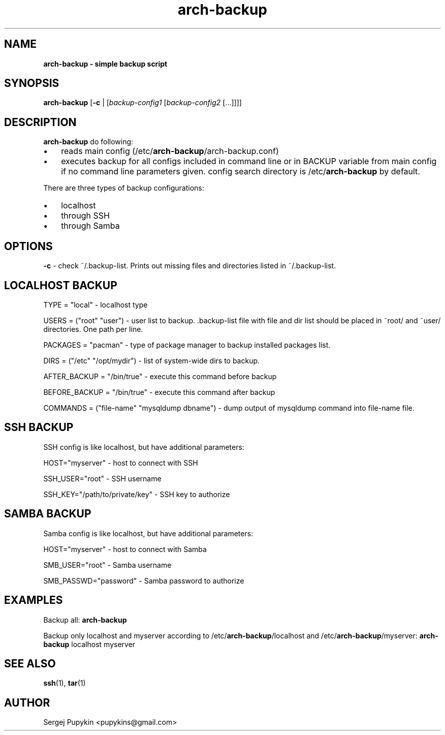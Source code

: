 .\" Text automatically generated by txt2man
.TH arch-backup 8 "20 Август 2011" "0.8.9" ""
.SH NAME
\fB
\fBarch-backup \fP- simple backup script
\fB
.SH SYNOPSIS
.nf
.fam C

  \fBarch-backup\fP [\fB-c\fP | [\fIbackup-config1\fP [\fIbackup-config2\fP [\.\.\.]]]]

.fam T
.fi
.fam T
.fi
.SH DESCRIPTION

\fBarch-backup\fP do following:
.IP \(bu 3
reads main config (/etc/\fBarch-backup\fP/arch-backup.conf)
.IP \(bu 3
executes backup for all configs included in command line or in BACKUP variable
from main config if no command line parameters given. config search directory is
/etc/\fBarch-backup\fP by default.
.PP
There are three types of backup configurations:
.IP \(bu 3
localhost
.IP \(bu 3
through SSH
.IP \(bu 3
through Samba
.SH OPTIONS
\fB-c\fP - check ~/.backup-list. Prints out missing files and directories listed in ~/.backup-list.
.SH LOCALHOST BACKUP

TYPE = "local" - localhost type
.PP
USERS = ("root" "user") - user list to backup. .backup-list file with file and dir list should be placed
in ~root/ and ~user/ directories. One path per line.
.PP
PACKAGES = "pacman" - type of package manager to backup installed packages list.
.PP
DIRS = ("/etc" "/opt/mydir") - list of system-wide dirs to backup.
.PP
AFTER_BACKUP = "/bin/true" - execute this command before backup
.PP
BEFORE_BACKUP = "/bin/true" - execute this command after backup
.PP
COMMANDS = ("file-name" "mysqldump dbname") - dump output of
mysqldump command into file-name file.
.RE
.PP

.SH SSH BACKUP

SSH config is like localhost, but have additional parameters:
.PP
HOST="myserver" - host to connect with SSH
.PP
SSH_USER="root" - SSH username
.PP
SSH_KEY="/path/to/private/key" - SSH key to authorize
.RE
.PP

.SH SAMBA BACKUP

Samba config is like localhost, but have additional parameters:
.PP
HOST="myserver" - host to connect with Samba
.PP
SMB_USER="root" - Samba username
.PP
SMB_PASSWD="password" - Samba password to authorize
.SH EXAMPLES
Backup all:
\fBarch-backup\fP
.PP
Backup only localhost and myserver according to /etc/\fBarch-backup\fP/localhost and
/etc/\fBarch-backup\fP/myserver:
\fBarch-backup\fP localhost myserver
.SH SEE ALSO
\fBssh\fP(1), \fBtar\fP(1)
.SH AUTHOR
Sergej Pupykin <pupykins@gmail.com>
